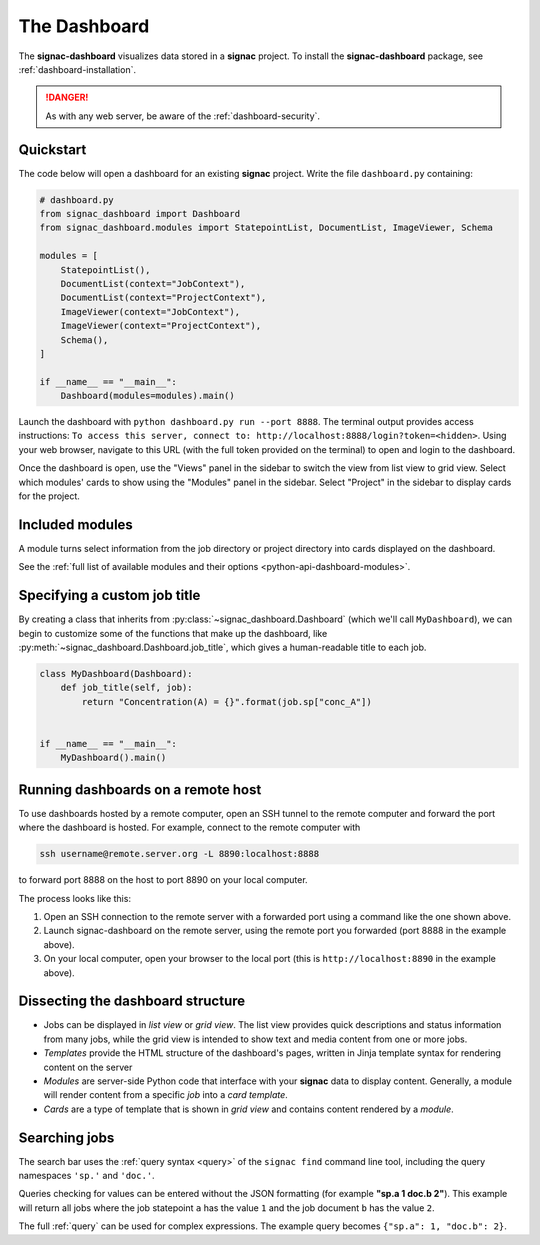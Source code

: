 .. _dashboard:

The Dashboard
=============

The **signac-dashboard** visualizes data stored in a **signac** project.
To install the **signac-dashboard** package, see :ref:`dashboard-installation`.

.. danger::

    As with any web server, be aware of the :ref:`dashboard-security`.

Quickstart
----------

The code below will open a dashboard for an existing **signac** project.
Write the file ``dashboard.py`` containing:

.. code-block:: python

    # dashboard.py
    from signac_dashboard import Dashboard
    from signac_dashboard.modules import StatepointList, DocumentList, ImageViewer, Schema

    modules = [
        StatepointList(),
        DocumentList(context="JobContext"),
        DocumentList(context="ProjectContext"),
        ImageViewer(context="JobContext"),
        ImageViewer(context="ProjectContext"),
        Schema(),
    ]

    if __name__ == "__main__":
        Dashboard(modules=modules).main()

Launch the dashboard with ``python dashboard.py run --port 8888``.
The terminal output provides access instructions: ``To access this server, connect to: http://localhost:8888/login?token=<hidden>``.
Using your web browser, navigate to this URL (with the full token provided on the terminal) to open and login to the dashboard.

Once the dashboard is open, use the "Views" panel in the sidebar to switch the view from list view to grid view.
Select which modules' cards to show using the "Modules" panel in the sidebar.
Select "Project" in the sidebar to display cards for the project.



Included modules
----------------

A module turns select information from the job directory or project directory into cards displayed on the dashboard.

See the :ref:`full list of available modules and their options <python-api-dashboard-modules>`.


Specifying a custom job title
-----------------------------

By creating a class that inherits from :py:class:`~signac_dashboard.Dashboard` (which we'll call ``MyDashboard``), we can begin to customize some of the functions that make up the dashboard, like :py:meth:`~signac_dashboard.Dashboard.job_title`, which gives a human-readable title to each job.

.. code-block:: python

    class MyDashboard(Dashboard):
        def job_title(self, job):
            return "Concentration(A) = {}".format(job.sp["conc_A"])


    if __name__ == "__main__":
        MyDashboard().main()

.. _dashboard-remote-ssh:

Running dashboards on a remote host
-----------------------------------

To use dashboards hosted by a remote computer, open an SSH tunnel to the remote computer and forward the port where the dashboard is hosted. For example, connect to the remote computer with

.. code-block:: bash

    ssh username@remote.server.org -L 8890:localhost:8888

to forward port 8888 on the host to port 8890 on your local computer.

The process looks like this:

1. Open an SSH connection to the remote server with a forwarded port using a command like the one shown above.
2. Launch signac-dashboard on the remote server, using the remote port you forwarded (port 8888 in the example above).
3. On your local computer, open your browser to the local port (this is ``http://localhost:8890`` in the example above).

Dissecting the dashboard structure
----------------------------------

- Jobs can be displayed in *list view* or *grid view*. The list view provides quick descriptions and status information from many jobs, while the grid view is intended to show text and media content from one or more jobs.
- *Templates* provide the HTML structure of the dashboard's pages, written in Jinja template syntax for rendering content on the server
- *Modules* are server-side Python code that interface with your **signac** data to display content. Generally, a module will render content from a specific *job* into a *card template*.
- *Cards* are a type of template that is shown in *grid view* and contains content rendered by a *module*.

Searching jobs
--------------

The search bar uses the :ref:`query syntax <query>` of the ``signac find`` command line tool, including the query namespaces ``'sp.'`` and ``'doc.'``.

Queries checking for values can be entered without the JSON formatting (for example **"sp.a 1 doc.b 2"**). This example will return all jobs where the job statepoint ``a`` has the value ``1`` and the job document ``b`` has the value ``2``.

The full :ref:`query` can be used for complex expressions. The example query becomes ``{"sp.a": 1, "doc.b": 2}``.
